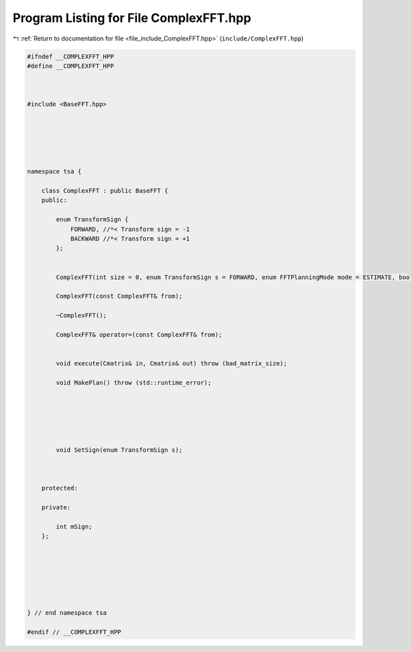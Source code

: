 
.. _program_listing_file_include_ComplexFFT.hpp:

Program Listing for File ComplexFFT.hpp
=======================================

|exhale_lsh| :ref:`Return to documentation for file <file_include_ComplexFFT.hpp>` (``include/ComplexFFT.hpp``)

.. |exhale_lsh| unicode:: U+021B0 .. UPWARDS ARROW WITH TIP LEFTWARDS

.. code-block:: none

   
   #ifndef __COMPLEXFFT_HPP
   #define __COMPLEXFFT_HPP
   
   
   
   #include <BaseFFT.hpp>
   
   
   
   
   
   
   namespace tsa {
   
       class ComplexFFT : public BaseFFT {
       public:
   
           enum TransformSign {
               FORWARD, //*< Transform sign = -1
               BACKWARD //*< Transform sign = +1
           };
   
   
           ComplexFFT(int size = 0, enum TransformSign s = FORWARD, enum FFTPlanningMode mode = ESTIMATE, bool PreserveInput = true);
   
           ComplexFFT(const ComplexFFT& from);
   
           ~ComplexFFT();
   
           ComplexFFT& operator=(const ComplexFFT& from);
   
   
           void execute(Cmatrix& in, Cmatrix& out) throw (bad_matrix_size);
   
           void MakePlan() throw (std::runtime_error);
   
   
   
   
   
   
           void SetSign(enum TransformSign s);
   
   
   
       protected:
   
       private:
   
           int mSign; 
       };
   
   
   
   
   
   
   
   } // end namespace tsa
   
   #endif // __COMPLEXFFT_HPP

